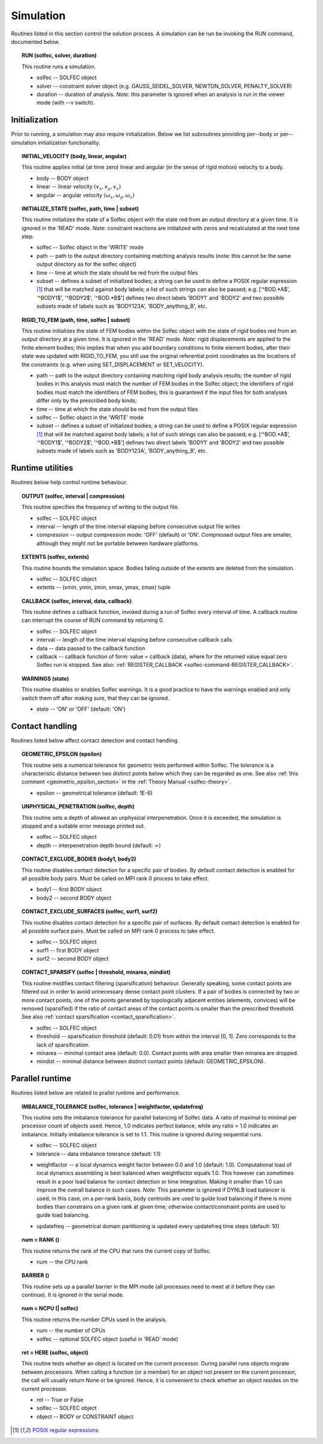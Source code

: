 .. _solfec-user-simulation:

Simulation
==========

Routines listed in this section control the solution process.
A simulation can be run be invoking the RUN command, documented below.

.. _solfec-command-RUN:

.. topic:: RUN (solfec, solver, duration)

  This routine runs a simulation.

  * solfec -- SOLFEC object

  * solver -- constraint solver object (e.g. GAUSS_SEIDEL_SOLVER, NEWTON_SOLVER, PENALTY_SOLVER)

  * duration -- duration of analysis. *Note:* this parameter is ignored when an analysis is run in the viewer mode (with --v switch).

Initialization
--------------

Prior to running, a simulation may also require initialization.
Below we list subroutines providing per--body or per--simulation initialization functionality.

.. topic:: INITIAL_VELOCITY (body, linear, angular)

  This routine applies initial (at time zero) linear and angular (in the sense of rigid motion) velocity to a body.

  * body -- BODY object

  * linear -- linear velocity :math:`(v_{x},v_{y},v_{z})`

  * angular -- angular velocity :math:`(\omega_{x},\omega_{y},\omega_{z} )`

.. topic:: INITIALIZE_STATE (solfec, path, time | subset)

  This routine initializes the state of a Solfec object with the state red from an output
  directory at a given time. It is ignored in the 'READ' mode. *Note*: constraint reactions
  are initialized with zeros and recalculated at the next time step.

  * solfec -- Solfec object in the 'WRITE' mode

  * path -- path to the output directory containing matching analysis results (note: this cannot be the same output directory as for the solfec object)

  * time -- time at which the state should be red from the output files

  * subset -- defines a subset of initialized bodies; a string can be used to define a POSIX regular expression [1]_ that will be matched against body labels;
    a list of such strings can also be passed; e.g. [‘^BOD.*A$’, '^BODY1$', '^BODY2$', '^BOD.*B$'] defines two direct labels 'BODY1' and 'BODY2' and two
    possible subsets made of labels such as 'BODY123A', 'BODY_anything_B', etc.

.. topic:: RIGID_TO_FEM (path, time, solfec | subset)

  This routine initializes the state of FEM bodies within the Solfec object with the state of rigid bodies
  red from an output directory at a given time. It is ignored in the 'READ' mode. *Note:* rigid displacements
  are applied to the finite element bodies; this implies that when you add boundary conditions to finite element
  bodies, after their state was updated with RIGID_TO_FEM, you still use the original referential point coordinates
  as the locations of the constraints (e.g. when using SET_DISPLACEMENT or SET_VELOCITY).

  * path -- path to the output directory containing matching rigid body analysis results;
    the number of rigid bodies in this analysis must match the number of FEM bodies in the Solfec object;
    the identifiers of rigid bodies must match the identifiers of FEM bodies;
    this is guaranteed if the input files for both analyses differ only by the prescribed body kinds;

  * time -- time at which the state should be red from the output files

  * solfec -- Solfec object in the 'WRITE' mode

  * subset -- defines a subset of initialized bodies; a string can be used to define a POSIX regular expression [1]_ that will be matched against body labels;
    a list of such strings can also be passed; e.g. [‘^BOD.*A$’, '^BODY1$', '^BODY2$', '^BOD.*B$'] defines two direct labels 'BODY1' and 'BODY2' and two
    possible subsets made of labels such as 'BODY123A', 'BODY_anything_B', etc.

Runtime utilities
-----------------

Routines below help control runtime behaviour.

.. _solfec-command-OUTPUT:

.. topic:: OUTPUT (solfec, interval | compression)

  This routine specifies the frequency of writing to the output file.

  * solfec -- SOLFEC object

  * interval -- length of the time interval elapsing before consecutive output file writes

  * compression -- output compression mode: 'OFF' (default) or 'ON'.
    Compressed output files are smaller, although they might not be portable between hardware platforms.

.. topic:: EXTENTS (solfec, extents)

  This routine bounds the simulation space. Bodies falling outside of the extents are deleted from the simulation.

  * solfec -- SOLFEC object

  * extents -- (xmin, ymin, zmin, xmax, ymax, zmax) tuple

.. _solfec-command-CALLBACK:

.. topic:: CALLBACK (solfec, interval, data, callback)

  This routine defines a callback function, invoked during a run of Solfec every interval of time.
  A callback routine can interrupt the course of RUN command by returning 0.

  * solfec -- SOLFEC object

  * interval -- length of the time interval elapsing before consecutive callback calls

  * data -- data passed to the callback function

  * callback -- callback function of form: value = callback (data), where for the returned value equal zero Solfec run is stopped.
    See also: :ref:`REGISTER_CALLBACK <solfec-command-REGISTER_CALLBACK>`.

.. topic:: WARNINGS (state)

  This routine disables or enables Solfec warnings. It is a good practice to have the
  warnings enabled and only switch them off after making sure, that they can be ignored.

  * state -- 'ON' or 'OFF' (default: 'ON')

Contact handling
----------------

Routines listed below affect contact detection and contact handling.

.. _solfec-command-GEOMETRIC_EPSILON:

.. topic:: GEOMETRIC_EPSILON (epsilon)

  This routine sets a numerical tolerance for geometric tests performed within Solfec.
  The tolerance is a characteristic distance between two distinct points below which they can be regarded as one.
  See also :ref:`this comment <geometric_epsilon_section>` in the :ref:`Theory Manual <solfec-theory>`.

  * epsilon -- geometrical tolerance (default: 1E-6)

.. topic:: UNPHYSICAL_PENETRATION (solfec, depth)

  This routine sets a depth of allowed an unphysical interpenetration.
  Once it is exceeded, the simulation is stopped and a suitable error message printed out.

  * solfec -- SOLFEC object

  * depth -- interpenetration depth bound (default: :math:`\infty`)

.. topic:: CONTACT_EXCLUDE_BODIES (body1, body2)

  This routine disables contact detection for a specific pair of bodies. By default contact detection
  is enabled for all possible body pairs. Must be called on MPI rank 0 process to take effect.

  * body1 -- first BODY object

  * body2 -- second BODY object

.. topic:: CONTACT_EXCLUDE_SURFACES (solfec, surf1, surf2)

  This routine disables contact detection for a specific pair of surfaces. By default contact detection
  is enabled for all possible surface pairs. Must be called on MPI rank 0 process to take effect.

  * solfec -- SOLFEC object

  * surf1 -- first BODY object

  * surf2 -- second BODY object

.. _solfec-command-CONTACT_SPARSIFY:

.. topic:: CONTACT_SPARSIFY (solfec | threshold, minarea, mindist)

  This routine modifies contact filtering (sparsification) behaviour. Generally speaking, some contact points
  are filtered out in order to avoid unnecessary dense contact point clusters. If a pair of bodies is connected
  by two or more contact points, one of the points generated by topologically adjacent entities (elements,
  convices) will be removed (sparsified) if the ratio of contact areas of the contact points is smaller than
  the prescribed threshold. See also :ref:`contact sparsification <contact_sparsification>`.

  * solfec -- SOLFEC object

  * threshold -- sparsification threshold (default: 0.01) from within the interval [0, 1]. Zero corresponds to the lack of sparsification.

  * minarea -- minimal contact area (default: 0.0). Contact points with area smaller then minarea are dropped.

  * mindist -- minimal distance between distinct contact points (default: GEOMETRIC_EPSILON).

Parallel runtime
----------------

Routines listed below are related to prallel runtime and performance.

.. topic:: IMBALANCE_TOLERANCE (solfec, tolerance | weightfactor, updatefreq)

  This routine sets the imbalance tolerance for parallel balancing of Solfec data. A ratio of maximal to minimal
  per processor count of objects used. Hence, 1.0 indicates perfect balance, while any ratio > 1.0 indicates an
  imbalance. Initially imbalance tolerance is set to 1.1. This routine is ignored during sequential runs.

  * solfec -- SOLFEC object

  * tolerance -- data imbalance tolerance (default: 1.1)

  • weightfactor -- a local dynamics weight factor between 0.0 and 1.0 (default: 1.0). Computational load of
    local dynamics assembling is best balanced when weightfactor equals 1.0. This however can sometimes result
    in a poor load balance for contact detection or time integration. Making it smaller than 1.0 can improve
    the overall balance in such cases.
    *Note:* This parameter is ignored if DYNLB load balancer is used; in this case, on a per-rank basis, body
    centroids are used to guide load balancing if there is more bodies than constrains on a given rank at
    given time; otherwise contact/constraint points are used to guide load balancing.

  * updatefreq -- geometrical domain partitioning is updated every updatefreq time steps (default: 10)

.. topic:: num = RANK ()

  This routine returns the rank of the CPU that runs the current copy of Solfec.

  * num -- the CPU rank

.. topic:: BARRIER ()

  This routine sets up a parallel barrier in the MPI mode (all processes need to
  meet at it before they can continue). It is ignored in the serial mode.

.. topic:: num = NCPU (| solfec)

  This routine returns the number CPUs used in the analysis.

  * num -- the number of CPUs

  * solfec -- optional SOLFEC object (useful in 'READ' mode)

.. _solfec-command-HERE:

.. topic:: ret = HERE (solfec, object)

  This routine tests whether an object is located on the current processor. During parallel runs
  objects migrate between processors. When calling a function (or a member) for an object not present
  on the current processor, the call will usually return None or be ignored. Hence, it is convenient
  to check whether an object resides on the current processor.

  * ret -- True or False

  * solfec -- SOLFEC object

  * object -- BODY or CONSTRAINT object

.. [1] `POSIX regular expressions <https://en.wikibooks.org/wiki/Regular_Expressions/POSIX_Basic_Regular_Expressions>`_

